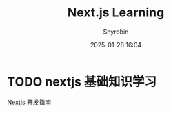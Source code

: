#+TITLE: Next.js Learning
#+AUTHOR: Shyrobin
#+DATE: 2025-01-28 16:04

* TODO nextjs 基础知识学习
  [[https://juejin.cn/book/7307859898316881957][Nextjs 开发指南]]
